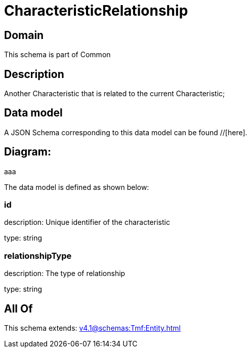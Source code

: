 = CharacteristicRelationship

[#domain]
== Domain

This schema is part of Common

[#description]
== Description
Another Characteristic that is related to the current Characteristic;


[#data_model]
== Data model

A JSON Schema corresponding to this data model can be found //[here].

== Diagram:
aaa

The data model is defined as shown below:


=== id
description: Unique identifier of the characteristic

type: string


=== relationshipType
description: The type of relationship

type: string


[#all_of]
== All Of

This schema extends: xref:v4.1@schemas:Tmf:Entity.adoc[]
